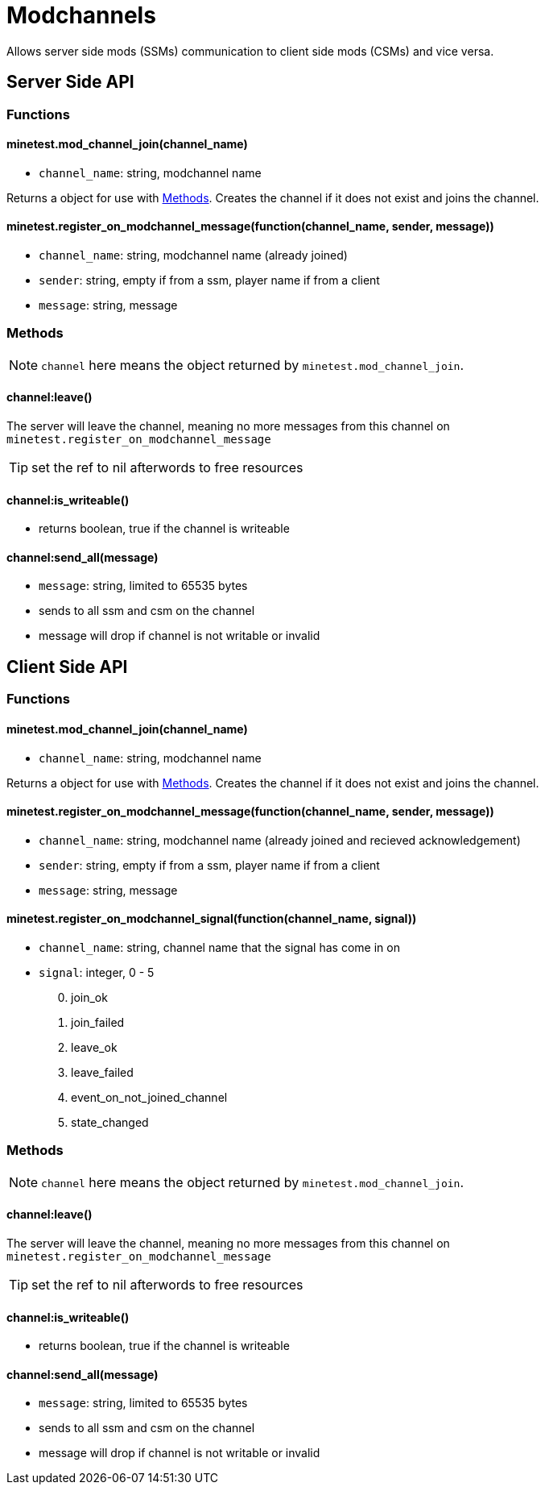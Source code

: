 = Modchannels

Allows server side mods (SSMs) communication to client side mods (CSMs) and vice versa.

== Server Side API

=== Functions

==== minetest.mod_channel_join(channel_name)

* `channel_name`: string, modchannel name

Returns a object for use with <<Methods>>. Creates the channel if it does not exist and joins the channel.

==== minetest.register_on_modchannel_message(function(channel_name, sender, message))

* `channel_name`: string, modchannel name (already joined)
* `sender`: string, empty if from a ssm, player name if from a client
* `message`: string, message

=== Methods

NOTE: `channel` here means the object returned by `minetest.mod_channel_join`.

==== channel:leave()

The server will leave the channel, meaning no more messages from this channel on `minetest.register_on_modchannel_message`

TIP: set the ref to nil afterwords to free resources

==== channel:is_writeable()

* returns boolean, true if the channel is writeable

==== channel:send_all(message)

* `message`: string, limited to 65535 bytes
* sends to all ssm and csm on the channel
* message will drop if channel is not writable or invalid

== Client Side API

=== Functions

==== minetest.mod_channel_join(channel_name)

* `channel_name`: string, modchannel name

Returns a object for use with <<Methods>>. Creates the channel if it does not exist and joins the channel.

==== minetest.register_on_modchannel_message(function(channel_name, sender, message))

* `channel_name`: string, modchannel name (already joined and recieved acknowledgement)
* `sender`: string, empty if from a ssm, player name if from a client
* `message`: string, message

==== minetest.register_on_modchannel_signal(function(channel_name, signal))
* `channel_name`: string, channel name that the signal has come in on
* `signal`: integer, 0 - 5
[start=0]
. join_ok
. join_failed
. leave_ok
. leave_failed
. event_on_not_joined_channel
. state_changed

=== Methods

NOTE: `channel` here means the object returned by `minetest.mod_channel_join`.

==== channel:leave()

The server will leave the channel, meaning no more messages from this channel on `minetest.register_on_modchannel_message`

TIP: set the ref to nil afterwords to free resources

==== channel:is_writeable()

* returns boolean, true if the channel is writeable

==== channel:send_all(message)

* `message`: string, limited to 65535 bytes
* sends to all ssm and csm on the channel
* message will drop if channel is not writable or invalid